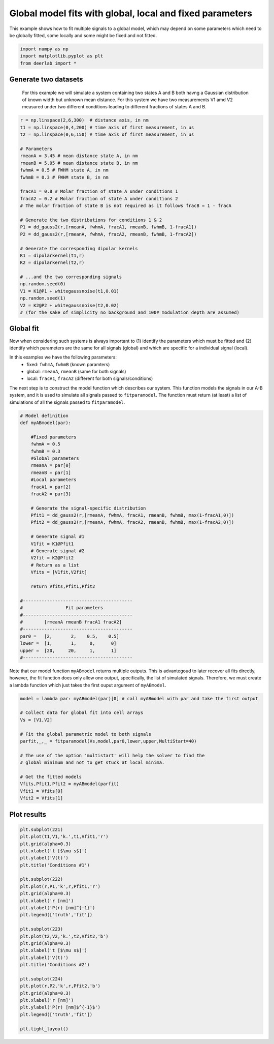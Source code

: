 .. only:: html

    .. note::
        :class: sphx-glr-download-link-note

        Click :ref:`here <sphx_glr_download_auto_examples_plot_globalfits_local_and_global_parameters.py>`     to download the full example code
    .. rst-class:: sphx-glr-example-title

    .. _sphx_glr_auto_examples_plot_globalfits_local_and_global_parameters.py:


Global model fits with global, local and fixed parameters
=========================================================

This example shows how to fit multiple signals to a global model, which
may depend on some parameters which need to be globally fitted, some
locally and some might be fixed and not fitted. 



.. code-block:: python


    import numpy as np
    import matplotlib.pyplot as plt
    from deerlab import *








Generate two datasets
-----------------------------------------------------------------------------
 For this example we will simulate a system containing two states A and B
 both havng a Gaussian distribution of known width but unknown mean
 distance. For this system we have two measurements V1 amd V2 measured
 under two different conditions leading to different fractions of states A
 and B. 


.. code-block:: python


    r = np.linspace(2,6,300)  # distance axis, in nm
    t1 = np.linspace(0,4,200) # time axis of first measurement, in us
    t2 = np.linspace(0,6,150) # time axis of first measurement, in us

    # Parameters
    rmeanA = 3.45 # mean distance state A, in nm
    rmeanB = 5.05 # mean distance state B, in nm
    fwhmA = 0.5 # FWHM state A, in nm
    fwhmB = 0.3 # FWHM state B, in nm

    fracA1 = 0.8 # Molar fraction of state A under conditions 1
    fracA2 = 0.2 # Molar fraction of state A under conditions 2
    # The molar fraction of state B is not required as it follows fracB = 1 - fracA

    # Generate the two distributions for conditions 1 & 2
    P1 = dd_gauss2(r,[rmeanA, fwhmA, fracA1, rmeanB, fwhmB, 1-fracA1])
    P2 = dd_gauss2(r,[rmeanA, fwhmA, fracA2, rmeanB, fwhmB, 1-fracA2])

    # Generate the corresponding dipolar kernels
    K1 = dipolarkernel(t1,r)
    K2 = dipolarkernel(t2,r)

    # ...and the two corresponding signals
    np.random.seed(0)
    V1 = K1@P1 + whitegaussnoise(t1,0.01)
    np.random.seed(1)
    V2 = K2@P2 + whitegaussnoise(t2,0.02)
    # (for the sake of simplicity no background and 100# modulation depth are assumed)








Global fit
----------
Now when considering such systems is always important to (1) identify the
parameters which must be fitted and (2) identify which parameters are the
same for all signals (global) and which are specific for a individual
signal (local). 

In this examples we have the following parameters:
  - fixed: ``fwhmA``, ``fwhmB`` (known paramters)
  - global: ``rmeanA``, ``rmeanB`` (same for both signals)
  - local: ``fracA1``, ``fracA2`` (different for both signals/conditions)

The next step is to construct the model function which describes our
system. This function models the signals in our A-B system, and it is used to
simulate all signals passed to ``fitparamodel``. The function must
return (at least) a list of simulations of all the signals
passed to ``fitparamodel``.


.. code-block:: python


    # Model definition
    def myABmodel(par):

        #Fixed parameters
        fwhmA = 0.5
        fwhmB = 0.3
        #Global parameters
        rmeanA = par[0]
        rmeanB = par[1]
        #Local parameters
        fracA1 = par[2]
        fracA2 = par[3]
    
        # Generate the signal-specific distribution
        Pfit1 = dd_gauss2(r,[rmeanA, fwhmA, fracA1, rmeanB, fwhmB, max(1-fracA1,0)])
        Pfit2 = dd_gauss2(r,[rmeanA, fwhmA, fracA2, rmeanB, fwhmB, max(1-fracA2,0)])

        # Generate signal #1
        V1fit = K1@Pfit1
        # Generate signal #2
        V2fit = K2@Pfit2
        # Return as a list
        Vfits = [V1fit,V2fit]

        return Vfits,Pfit1,Pfit2

    #-----------------------------------------
    #                Fit parameters 
    #-----------------------------------------
    #        [rmeanA rmeanB fracA1 fracA2]
    #-----------------------------------------
    par0 =   [2,       2,    0.5,    0.5]
    lower =  [1,       1,     0,      0]
    upper =  [20,     20,     1,      1]
    #-----------------------------------------








Note that our model function ``myABmodel`` returns multiple outputs.
This is advantegoud to later recover all fits directly, however, the fit
function does only allow one output, specifically, the list of simulated signals.
Therefore, we must create a lambda function which just takes the first ouput argument 
of ``myABmodel``.


.. code-block:: python


    model = lambda par: myABmodel(par)[0] # call myABmodel with par and take the first output

    # Collect data for global fit into cell arrays
    Vs = [V1,V2]

    # Fit the global parametric model to both signals
    parfit,_,_ = fitparamodel(Vs,model,par0,lower,upper,MultiStart=40)

    # The use of the option 'multistart' will help the solver to find the
    # global minimum and not to get stuck at local minima.

    # Get the fitted models 
    Vfits,Pfit1,Pfit2 = myABmodel(parfit)
    Vfit1 = Vfits[0]
    Vfit2 = Vfits[1]








Plot results
------------


.. code-block:: python

    plt.subplot(221)
    plt.plot(t1,V1,'k.',t1,Vfit1,'r')
    plt.grid(alpha=0.3)
    plt.xlabel('t [$\mu s$]')
    plt.ylabel('V(t)')
    plt.title('Conditions #1')

    plt.subplot(222)
    plt.plot(r,P1,'k',r,Pfit1,'r')
    plt.grid(alpha=0.3)
    plt.xlabel('r [nm]')
    plt.ylabel('P(r) [nm]^{-1}')
    plt.legend(['truth','fit'])

    plt.subplot(223)
    plt.plot(t2,V2,'k.',t2,Vfit2,'b')
    plt.grid(alpha=0.3)
    plt.xlabel('t [$\mu s$]')
    plt.ylabel('V(t)')
    plt.title('Conditions #2')

    plt.subplot(224)
    plt.plot(r,P2,'k',r,Pfit2,'b')
    plt.grid(alpha=0.3)
    plt.xlabel('r [nm]')
    plt.ylabel('P(r) [nm]$^{-1}$')
    plt.legend(['truth','fit'])

    plt.tight_layout()





.. image:: /auto_examples/images/sphx_glr_plot_globalfits_local_and_global_parameters_001.png
    :alt: Conditions #1, Conditions #2
    :class: sphx-glr-single-img






.. rst-class:: sphx-glr-timing

   **Total running time of the script:** ( 0 minutes  4.408 seconds)


.. _sphx_glr_download_auto_examples_plot_globalfits_local_and_global_parameters.py:


.. only :: html

 .. container:: sphx-glr-footer
    :class: sphx-glr-footer-example



  .. container:: sphx-glr-download sphx-glr-download-python

     :download:`Download Python source code: plot_globalfits_local_and_global_parameters.py <plot_globalfits_local_and_global_parameters.py>`



  .. container:: sphx-glr-download sphx-glr-download-jupyter

     :download:`Download Jupyter notebook: plot_globalfits_local_and_global_parameters.ipynb <plot_globalfits_local_and_global_parameters.ipynb>`


.. only:: html

 .. rst-class:: sphx-glr-signature

    `Gallery generated by Sphinx-Gallery <https://sphinx-gallery.github.io>`_
